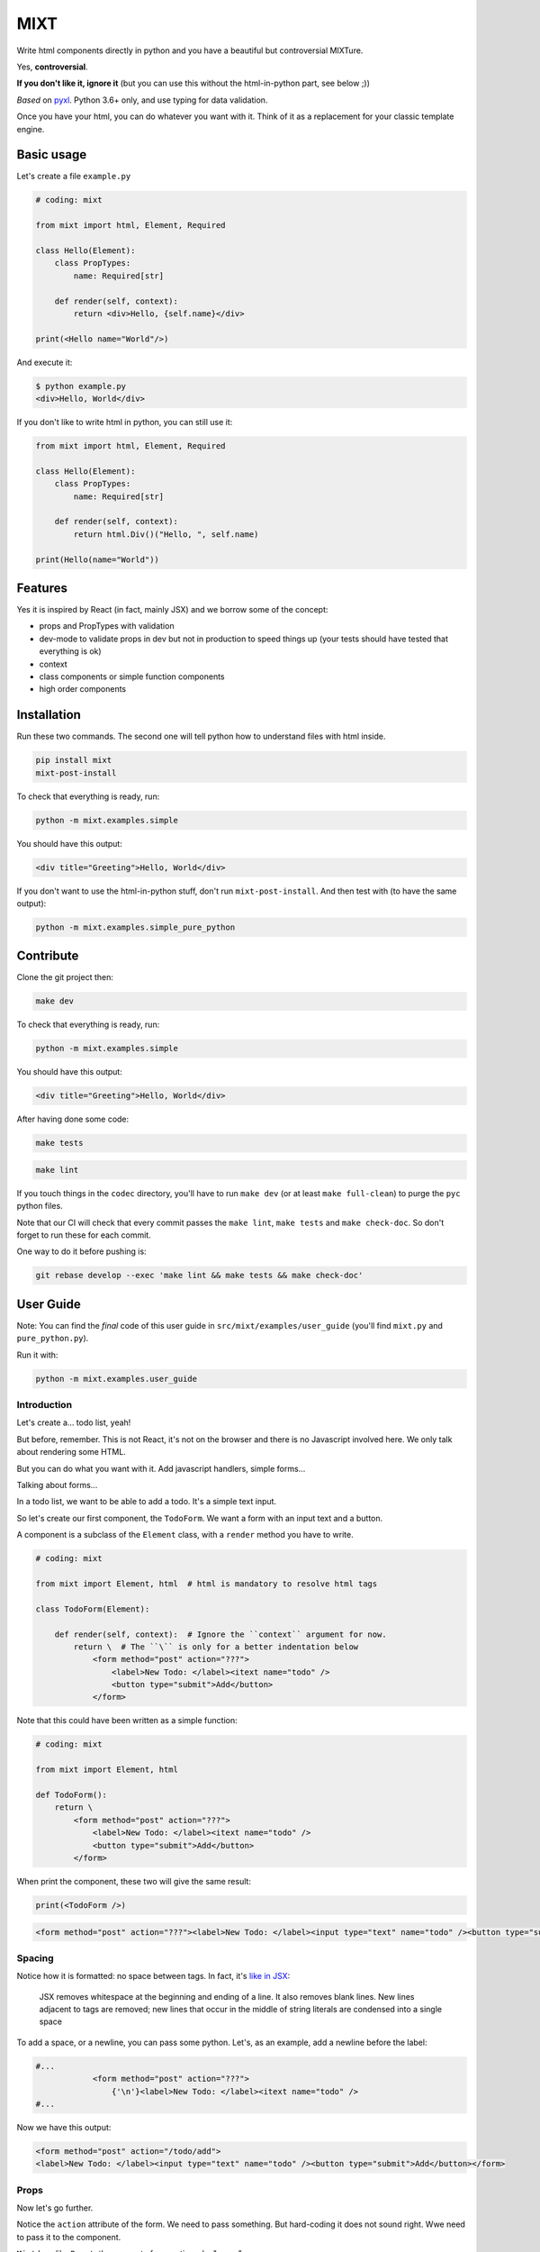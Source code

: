 ####
MIXT
####

Write html components directly in python and you have a beautiful but controversial MIXTure.

Yes, **controversial**.

**If you don't like it, ignore it** (but you can use this without the html-in-python part, see below ;))

*Based* on `pyxl <https://github.com/gvanrossum/pyxl3/>`_. Python 3.6+ only, and use typing for data validation.

Once you have your html, you can do whatever you want with it. Think of it as a replacement for your classic template engine.

***********
Basic usage
***********

Let's create a file ``example.py``

.. code-block:: python

   # coding: mixt

   from mixt import html, Element, Required

   class Hello(Element):
       class PropTypes:
           name: Required[str]

       def render(self, context):
           return <div>Hello, {self.name}</div>

   print(<Hello name="World"/>)


And execute it:

.. code-block:: shell

   $ python example.py
   <div>Hello, World</div>


If you don't like to write html in python, you can still use it:

.. code-block:: python

   from mixt import html, Element, Required

   class Hello(Element):
       class PropTypes:
           name: Required[str]

       def render(self, context):
           return html.Div()("Hello, ", self.name)

   print(Hello(name="World"))


********
Features
********

Yes it is inspired by React (in fact, mainly JSX) and we borrow some of the concept:

- props and PropTypes with validation
- dev-mode to validate props in dev but not in production to speed things up (your tests should have tested that everything is ok)
- context
- class components or simple function components
- high order components


************
Installation
************

Run these two commands. The second one will tell python how to understand files with html inside.

.. code-block:: shell

   pip install mixt
   mixt-post-install

To check that everything is ready, run:

.. code-block:: shell

   python -m mixt.examples.simple

You should have this output:

.. code-block:: html

   <div title="Greeting">Hello, World</div>

If you don't want to use the html-in-python stuff, don't run ``mixt-post-install``. And then test with (to have the same output):

.. code-block:: shell

   python -m mixt.examples.simple_pure_python

**********
Contribute
**********

Clone the git project then:

.. code-block:: shell

   make dev


To check that everything is ready, run:

.. code-block:: shell

   python -m mixt.examples.simple


You should have this output:

.. code-block:: html

   <div title="Greeting">Hello, World</div>


After having done some code:

.. code-block:: shell

    make tests


.. code-block:: shell

    make lint


If you touch things in the ``codec`` directory, you'll have to run ``make dev`` (or at least ``make full-clean``) to purge the ``pyc`` python files.

Note that our CI will check that every commit passes the ``make lint``, ``make tests`` and ``make check-doc``. So don't forget to run these for each commit.

One way to do it before pushing is:

.. code-block:: shell

    git rebase develop --exec 'make lint && make tests && make check-doc'


**********
User Guide
**********

Note: You can find the *final* code of this user guide in ``src/mixt/examples/user_guide`` (you'll find ``mixt.py`` and ``pure_python.py``).

Run it with:

.. code-block:: shell

    python -m mixt.examples.user_guide


Introduction
============

Let's create a... todo list, yeah!

But before, remember. This is not React, it's not on the browser and there is no Javascript involved here. We only talk about rendering some HTML.

But you can do what you want with it. Add javascript handlers, simple forms...

Talking about forms...

In a todo list, we want to be able to add a todo. It's a simple text input.

So let's create our first component, the ``TodoForm``. We want a form with an input text and a button.

A component is a subclass of the ``Element`` class, with a ``render`` method you have to write.

.. code-block:: python

    # coding: mixt

    from mixt import Element, html  # html is mandatory to resolve html tags

    class TodoForm(Element):

        def render(self, context):  # Ignore the ``context`` argument for now.
            return \  # The ``\`` is only for a better indentation below
                <form method="post" action="???">
                    <label>New Todo: </label><itext name="todo" />
                    <button type="submit">Add</button>
                </form>


Note that this could have been written as a simple function:

.. code-block:: python

    # coding: mixt

    from mixt import Element, html

    def TodoForm():
        return \
            <form method="post" action="???">
                <label>New Todo: </label><itext name="todo" />
                <button type="submit">Add</button>
            </form>


When print the component, these two will give the same result:

.. code-block:: python

    print(<TodoForm />)

.. code-block:: html

    <form method="post" action="???"><label>New Todo: </label><input type="text" name="todo" /><button type="submit">Add</button></form>


Spacing
=======

Notice how it is formatted: no space between tags. In fact, it's `like in JSX <https://reactjs.org/docs/jsx-in-depth.html#string-literals-1>`_:

    JSX removes whitespace at the beginning and ending of a line. It also removes blank lines. New lines adjacent to tags are removed; new lines that occur in the middle of string literals are condensed into a single space

To add a space, or a newline, you can pass some python. Let's, as an example, add a newline before the label:

.. code-block:: python

    #...
                <form method="post" action="???">
                    {'\n'}<label>New Todo: </label><itext name="todo" />
    #...


Now we have this output:

.. code-block:: html

    <form method="post" action="/todo/add">
    <label>New Todo: </label><input type="text" name="todo" /><button type="submit">Add</button></form>


Props
=====

Now let's go further.

Notice the ``action`` attribute of the form. We need to pass something. But hard-coding it does not sound right. Wwe need to pass it to the component.

``Mixt`` has, like ``React``, the concept of properties, aka "props".


PropTypes class
---------------

In ``Mixt``, we define them with a type, in a class inside our component, named ``PropTypes``:

.. code-block:: python

    class TodoForm(Element):

        class PropTypes:
            add_url: str

        def render(self, context):
            return \
                <form method="post" action={self.add_url}>
                    <label>New Todo: </label><itext name="todo" />
                    <button type="submit">Add</button>
                </form>


Here we defined a prop named ``add_url`` which must be a string (``str``). This uses the `python typing syntax <https://docs.python.org/3.6/library/typing.html>`_.

And notice how we changed the ``action`` attribute of the ``form`` tag. It's now ``{self.add_url}`` instead of ``"???"``.

When attributes are passed between curly braces, they are interpreted as pure python at run-time. In fact, as the ``mixt`` parser will convert the whole file to pure python before letting the python interpreter running it, it will stay the same, only the html around will be converted. So there is no penalty to do this.


Props and children
------------------

Look how this would look like if our component was written in pure python:

.. code-block:: python

    from mixt import Element, html

    class TodoForm(Element):

        class PropTypes:
            add_url: str

        def render(self, context):
            return html.Form(method='post', action=self.add_url )(
                html.Label()(
                    html.Raw("New Todo: ")
                ),
                html.InputText(name='todo'),
                html.Button(type='submit')(
                    html.Raw("Add")  # or html.Rawhtml(text="Add")
                ),
            )


Notice how the props are passed to a component as named arguments and how ``action`` is passed: ``action=self.add_url``.

This pure-python component also shows you how it works: props are passed as named argument to the component class, then this component is called, passing children components as positional arguments to the call:

.. code-block:: python

    ComponentClass(prop1="val1", prop2="val2")(
        Children1(),
        Children2(),
    )

What are children? Children are tags inside other tags.

In ``<div id="divid"><span /><p>foo</p></div>``, we have:

- a ``html.Div`` component, with a prop ``id`` and two children:

  - a ``html.Span`` component, without children
  - a ``html.P`` component with one child:

    - a ``html.RawHtml`` component with the text "foo"


Note that you can play with props and children. First the version in pure-python to show how it works:

.. code-block:: python

    def render(self, context):
        props = {"prop1": "val1", "prop2": "val2"}
        children = [Children1(), Children2()]

        return ComponentClass(**props)(*children)
        # You can pass a list of children to to the call, so this would produce the same result:
        # ComponentClass(**props)(children)


Then the ``mixt`` version:

.. code-block:: python

    def render(self, context):
        props = {"prop1": "val1", "prop2": "val2"}
        children = [<Children1/>, <Children2/>]

        return <ComponentClass {**props}>{*children}</ComponentClass>
        # or, the same, passing the children as a list:
        # return <ComponentClass {**props}>{children}</ComponentClass>


Passing props
-------------

Now let's go back to our props ``add_url``.

How to pass it to the component?

The exact same way we passed attributes to HTML tags: they are in fact props defined in the HTML compoments (defined in ``mixt.html``). We support every HTML tags that, at the time of the writing, are valid (not deprecated) in HTML5, with their attributes (excluding the deprecated ones).

So let's do this:

.. code-block:: python

    print(<TodoForm add_url="/todo/add"/>)

.. code-block:: html

    <form method="post" action="/todo/add"><label>New Todo: </label><input type="text" name="todo" /><button type="submit">Add</button></form>

OK, we have our prop present in the rendered HTML.

Validation
----------

What if we don't pass a string? We said in ``PropTypes`` that we wanted a string...

Numbers
^^^^^^^

Let's try it:

.. code-block:: python

    print(<TodoForm add_url=1/>)

.. code-block:: html

    <form method="post" action="1"><label>New Todo: </label><input type="text" name="todo" /><button type="submit">Add</button></form>


It works! But... it's not a string!! In fact, there is a special case for numbers, you can pass them as numbers instead of strings and they are converted if needed...


Booleans and other special cases
^^^^^^^^^^^^^^^^^^^^^^^^^^^^^^^^

So let's try something else.

.. code-block:: python

    print(<TodoForm add_url=True/>)

.. code-block:: python

    mixt.exceptions.InvalidPropValueError:
    <TodoForm>.add_url: `True` is not a valid value for this prop (type: <class 'bool'>, expected: <class 'str'>)


And it's the same if we pass ``True`` in python

.. code-block:: python

    print(<TodoForm add_url={True}/>)

.. code-block:: python

    mixt.exceptions.InvalidPropValueError:
    <TodoForm>.add_url: `True` is not a valid value for this prop (type: <class 'bool'>, expected: <class 'str'>)


Ok, let's trick the system and pass ``"True"``, as a string.

.. code-block:: python

    print(<TodoForm add_url="True"/>)

.. code-block:: python

    mixt.exceptions.InvalidPropValueError:
    <TodoForm>.add_url: `True` is not a valid value for this prop (type: <class 'bool'>, expected: <class 'str'>)


Still the same, but here we passed a string! Yes but there are 4 values that are always evaluated to what they seems to be:

- True
- False
- None
- NotProvided (a special value meaning "not set" which is different that ``None``)

The only way to pass one of these values as a string, is to pass them via python, as a string:

.. code-block:: python

    print(<TodoForm add_url={"True"}/>)

.. code-block:: html

    <form method="post" action="True"><label>New Todo: </label><input type="text" name="todo" /><button type="submit">Add</button></form>


Except these 4 values, and numbers, every value that is passed to an attribute is considered a string. Even if there is no quotes, like in html in HTML5, where quotes are not mandatory for strings without some characters (no spaces, no ``/``...).

To pass something else, you must surround the value in curly braces (and in this cases there is no need for quotes around the curly braces.


Ok, now we are sure that we only accept string.... but what if I pass nothing? And... what is "nothing"?

Let's start with an empty string in python:

.. code-block:: python

    print(<TodoForm add_url={""}/>)

.. code-block:: html

    <form method="post" action=""><label>New Todo: </label><input type="text" name="todo" /><button type="submit">Add</button></form>


Ok it works, we wanted a string, we have a string.

Now let's pass this empty string directly:

.. code-block:: python

    print(<TodoForm add_url=""/>)

.. code-block:: html

    <form method="post" action=""><label>New Todo: </label><input type="text" name="todo" /><button type="submit">Add</button></form>


It still works, because it's still a string. Let's remove the quotes, to see.

.. code-block:: python

    print(<TodoForm add_url=/>)

.. code-block:: python

    mixt.exceptions.GeneralParserError: <mixt parser> Unclosed Tags: <TodoForm>


Hum yeah, this is not valid HTML. So let's remove the ``=``:

.. code-block:: python

    print(<TodoForm add_url/>)

.. code-block:: python

    mixt.exceptions.InvalidPropValueError:
    <TodoForm>.add_url: `True` is not a valid value for this prop (type: <class 'bool'>, expected: <class 'str'>)


WHAT? Yes, think about HTML5 attributes like ``required``, ``checked``... They only need to be present as an attribute, without value, to be considered ``True``. So when an attribute doesn't have any value, it's a boolean, and it's ``True``.

In addition to not pass a value, those two other ways are valid in HTML5 for a boolean to by ``True``:

- pass an empty string: ``required=""``
- pass the name of the attribute: ``required="required"``

For your convenience, we added another way:

- pass ``True`` (case does not matter), as python or as a string: ``required=True``, ``required={True}``, ``required="true"``

And its counterpart, to pass ``False``:

- pass ``False`` (case does not matter), as python or as a string: ``required=False``, ``required={False}``, ``required="false"``


Required props
--------------

Ok for the boolean attributes. It's not our case. The last thing we can do is to not set the attribute at all:

.. code-block:: python

    print(<TodoForm/>)
    # this is the same: ``print(<TodoForm add_url=NotProvided />)```
    # (``NotProvided`` must be imported from ``mixt``)

.. code-block:: python

    mixt.exceptions.UnsetPropError: <TodoForm>.add_url: prop is not set


It's understandable: we try to access a prop that is not set, of course we cannot use it.


But what if we don't access it? If we don't print the component, it won't be rendered:

.. code-block:: python

    <TodoForm/>

.. code-block:: python

    <TodoForm at 0x7fbd18ea5630>


So we can create an instance but it will fail at render time. But there is a way to prevent that.

By default, all properties are optional. And you don't have to use the ``Optional`` type from the python ``typing`` module for that, it would be cumbersome to do it for each prop.

Instead, ``mixt`` provides a type named ``Required`` that you use the same way than ``Optionnal``.

.. code-block:: python

    from mixt import Element, Required, html

    class TodoForm(Element):

        class PropTypes:
            add_url: Required[str]

        def render(self, context):
            # ...


So we just said we wanted a string, and that it is required.

Let's try again to create it without the prop:

.. code-block:: python

    <TodoForm/>

.. code-block:: python

    mixt.exceptions.RequiredPropError: <TodoForm>.add_url: is a required prop but is not set


Now we have the exception raised earlier in our program.


Default props
-------------

To see other possibilities in props, let's add a new one to change the text label. But we don't want to make it required, and instead have a default value.

For this, it's as easy as adding a value to the prop in the ``PropTypes`` class:

.. code-block:: python

    class TodoForm(Element):

        class PropTypes:
            add_url: Required[str]
            label: str = 'New Todo'

        def render(self, context):
            return \
                <form method="post" action={self.add_url}>
                    <label>{self.label}: </label><itext name="todo" />
                    <button type="submit">Add</button>
                </form>


Now let's try it without passing the prop:

.. code-block:: python

    print(<TodoForm add_url="/todo/add"/>)


.. code-block:: html

    <form method="post" action=""><label>New Todo: </label><input type="text" name="todo" /><button type="submit">Add</button></form>


And if we pass one:

.. code-block:: python

    print(<TodoForm add_url="/todo/add" label="Thing to do" />)


.. code-block:: html

    <form method="post" action="/todo/add"><label>Thing to do: </label><input type="text" name="todo" /><button type="submit">Add</button></form>


It works as expected.

Note that you cannot give a default value while having the prop ``Required``. It makes no sense, so it's checked as soon as possible, while the ``class`` is constructed:

.. code-block:: python

    class TodoForm(Element):

        class PropTypes:
            add_url: Required[str]
            label: Required[str] = 'New Todo'

.. code-block:: python

    mixt.exceptions.PropTypeRequiredError: <TodoForm>.label: a prop with a default value cannot be required


And of course the default value must match the type!

.. code-block:: python

    class TodoForm(Element):

        class PropTypes:
            add_url: Required[str]
            label: str = {'label': 'foo'}

.. code-block:: python

    mixt.exceptions.InvalidPropValueError:
    <TodoForm>.label: `{'label': 'foo'}` is not a valid value for this prop (type: <class 'dict'>, expected: <class 'str'>)


Choices
-------

Another thing we want to do in our component is to let it construct the label, passing it a "type" of todo, but limiting the choices. For this we can use the ``Choices`` type:

.. code-block:: python

    from mixt import Choices, Element, Required, html


    class TodoForm(Element):

        class PropTypes:
            add_url: Required[str]
            type: Choices = ['todo', 'thing']

        def render(self, context):

            return \
                <form method="post" action={self.add_url}>
                    <label>New {self.type}: </label><itext name="todo" />
                    <button type="submit">Add</button>
                </form>


Let's try it:

.. code-block:: python

    print(<TodoForm add_url="/todo/add" type="todo" />)
    print(<TodoForm add_url="/todo/add" type="thing" />)

.. code-block:: html

    <form method="post" action="/todo/add"><label>New todo: </label><input type="text" name="todo" /><button type="submit">Add</button></form>
    <form method="post" action="/todo/add"><label>New thing: </label><input type="text" name="todo" /><button type="submit">Add</button></form>


And what if we try to pass something else than the available choices? It fails, as expected:

.. code-block:: python

    print(<TodoForm add_url="/todo/add" type="stuff" />)

.. code-block:: python

    mixt.exceptions.InvalidPropChoiceError: <TodoForm>.type: `stuff` is not a valid choice for this prop (must be in ['todo', 'thing'])


Default choices
---------------

But maybe we don't want to pass it and use a default value. What would the result be?

.. code-block:: python

    print(<TodoForm add_url="/todo/add" />)

.. code-block:: python

    mixt.exceptions.UnsetPropError: <TodoForm>.type: prop is not set


So we have to mark the ``type`` prop as required:

.. code-block:: python

    class PropTypes:
        add_url: Required[str]
        type: Required[Choices] = ['todo', 'thing']


So if we don't pass it, it fails earlier:

.. code-block:: python

    print(<TodoForm add_url="/todo/add" />)

.. code-block:: python

    mixt.exceptions.RequiredPropError: <TodoForm>.type: is a required prop but is not set


But it's not what we want, we want a default value.

In fact, you noticed that for types other than ``Choices``, setting a value in ``PropTypes`` gives us a default value. But for ``Choices`` it's different, as the value is the list of choices.

For this, we have ``DefaultChoices``: it work the same as ``Choices``, but use the first entry in the list as the default value. And of course, as with other types having default, it cannot be ``Required``.

Let's try it:

.. code-block:: python

    from mixt import DefaultChoices, Element, Required, html


    class TodoForm(Element):

        class PropTypes:
            add_url: Required[str]
            type: DefaultChoices = ['todo', 'thing']


.. code-block:: python

    print(<TodoForm add_url="/todo/add" />)

.. code-block:: html

    <form method="post" action="/todo/add"><label>New todo: </label><input type="text" name="todo" /><button type="submit">Add</button></form>

It works as expected.


Advanced types
--------------

Until then, we used simple types, but you can use more complicated ones.

So for example, we'll make the ``add_url`` prop to accept a function that will compute the url for us based on the ``type`` prop. But we also want to allow strings, and with a default value.

We can do that, with typing. Our function will take a string, the ``type`` and will return a string, the url.

So the `syntax <https://docs.python.org/3.6/library/typing.html#typing.Callable>`_ is ``Callable[[str], str]`` for the callable, and we use ``Union`` to accept things of type ``Callable`` or ``str``:

.. code-block:: python

    from typing import Union, Callable
    from mixt import DefaultChoices, Element, Required, html


    class TodoForm(Element):

        class PropTypes:
            add_url: Union[Callable[[str], str], str] = "/todo/add"
            type: DefaultChoices = ['todo', 'thing']

        def render(self, context):

            if callable(self.add_url):
                add_url = self.add_url(self.type)
            else:
                add_url = self.add_url

            return \
                <form method="post" action={add_url}>
                    <label>New {self.type}: </label><itext name="todo" />
                    <button type="submit">Add</button>
                </form>

First, let's try it without the ``add_url`` prop, as we have a default:

.. code-block:: python

    print(<TodoForm  />)

.. code-block:: html

    <form method="post" action="/todo/add"><label>New todo: </label><input type="text" name="todo" /><button type="submit">Add</button></form>


It should work too if we pass a string:

.. code-block:: python

    print(<TodoForm add_url="/todolist/add" />)

.. code-block:: html

    <form method="post" action="/todolist/add"><label>New todo: </label><input type="text" name="todo" /><button type="submit">Add</button></form>


And now we can pass a function:

.. code-block:: python

    def make_url(type):
        return f"/{type}/add"

    print(<TodoForm add_url={make_url} />)

.. code-block:: python

    mixt.exceptions.InvalidPropValueError: <TodoForm>.add_url:
    `<function make_url at 0x7fe2ae87be18>` is not a valid value for this prop (type: <class 'function'>, expected: Union[Callable[[str], str], str])


Oh? Why? I passed a function accepting a string as argument and returning a string. Yes, but don't forget that types are checked! So we must add types to our function:

.. code-block:: python

    def make_url(type: str) -> str:
        return f"/{type}/add"

    print(<TodoForm add_url={make_url} />)

.. code-block:: html

    <form method="post" action="/todo/add"><label>New todo: </label><input type="text" name="todo" /><button type="submit">Add</button></form>


And if we pass another type, the url should change accordingly:

.. code-block:: python

    print(<TodoForm add_url={make_url} type="thing" />)

.. code-block:: html

    <form method="post" action="/thing/add"><label>New todo: </label><input type="text" name="todo" /><button type="submit">Add</button></form>


We can even make this function the default value for our prop:

.. code-block:: python

    from typing import Union, Callable
    from mixt import DefaultChoices, Element, Required, html


    def make_url(type: str) -> str:
        return f"/{type}/add"


    class TodoForm(Element):

        class PropTypes:
            add_url: Union[Callable[[str], str], str] = make_url
            type: DefaultChoices = ['todo', 'thing']

        def render(self, context):

            if callable(self.add_url):
                add_url = self.add_url(self.type)
            else:
                add_url = self.add_url

            return \
                <form method="post" action={add_url}>
                    <label>New {self.type}: </label><itext name="todo" />
                    <button type="submit">Add</button>
                </form>

.. code-block:: python

    print(<TodoForm />)

.. code-block:: html

    <form method="post" action="/todo/add"><label>New todo: </label><input type="text" name="todo" /><button type="submit">Add</button></form>


dev-mode
========

Now you may start wondering... python typing is cumbersome and validating may take away some of our precious time.

Let's me answer that:

1. No, typing is not cumbersome. It's really useful to spot bugs and add some self-documentation.
2. Yes, it takes away some of our precious time. But we got you covered.

By default, ``mixt`` run in "dev-mode". And in dev-mode, props are validated when passed to a component. When you are NOT in "dev-mode", the validation is skipped. So in production, you can deactivate the dev-mode (we'll see how in a minute) and pass props very fast:

- we don't check required props (but that would fail if you try to use it in your compoment)
- we don't check if a ``Choices`` prop is, indeed, in the list of choices
- we don't check the type at all, so for example if you want to pass a list for a string, it will work but with understandable strange things happening in your ``render`` method.

But you may say that it's in production that validation is important. Indeed. But of course your code is fully covered by tests, that you run in dev-mode, and so in production, you don't need this validation! And note that it's how React works, by the way, with ``NODE_ENV=production``.

How to change dev-mode? We don't enforce any environment variable but we propose some functions. It's up to you to call them:

.. code-block:: python

    from mixt import set_dev_mode, unset_dev_mode, override_dev_mode, in_dev_mode

    # by default, dev-mode is active
    assert in_dev_mode()

    # you can unset the dev-mode
    unset_dev_mode()
    assert not in_dev_mode()

    # and set it back
    set_dev_mode()
    assert in_dev_mode()

    # set_dev_mode can take a boolean
    set_dev_mode(False)
    assert not in_dev_mode()

    set_dev_mode(True)
    assert in_dev_mode()

    # and we have a context manager to override for a block
    with override_dev_mode(False):
        assert not in_dev_mode()
        with override_dev_mode(True):
            assert in_dev_mode()
        assert not in_dev_mode()
    assert in_dev_mode()


So let's try this with the ``type`` prop. Remember, it looks like:

.. code-block:: python

    type: DefaultChoices = ['todo', 'thing']

We try to pass another choice, first in dev-mode:

.. code-block:: python

    with override_dev_mode(True):
        print(<TodoForm type="stuff" />)

.. code-block:: python

    mixt.exceptions.InvalidPropChoiceError: <TodoForm>.type: `stuff` is not a valid choice for this prop (must be in ['todo', 'thing'])

It fails as expected.

And now by deactivating dev-mode:

.. code-block:: python

    with override_dev_mode(False):
        print(<TodoForm type="stuff" />)

.. code-block:: html

    <form method="post" action="/stuff/add"><label>New stuff: </label><input type="text" name="todo" /><button type="submit">Add</button></form>

It works, we have a todo type that was not in our choices that is used, and is in the ``action`` too. It's the work of your tests to ensure that you never pass invalid props, so you can be confident in production and deactivate dev-mode.


Components cascade
==================

Now we have our form. What other components do we need for our todo list app?

Of course, we need a way to display a todo entry.

But what is a todo entry? Let's create a basic ``TodoObject``:

.. code-block:: python

    class TodoObject:
        def __init__(self, text):
            self.text = text


It's a very simple class, but you can use what you want, of course. It could be Django models, etc...

So we can create our ``Todo`` component, making it accept a required ``TodoObject`` as prop:

.. code-block:: python

    class Todo(Element):
        class PropTypes:
            todo: Required[TodoObject]

        def render(self, context):
            return <li>{self.todo.text}</li>

And we can use it:

.. code-block:: python

    todo = TodoObject("foo")
    print(<Todo todo={todo} />)

.. code-block:: html

    <li>foo</li>


Now we want to have a list of todos. Let's create a ``TodoList`` component that will accept as props a list of ``TodoObject``.

But what is different than our two other components, that only use html tags in their ``render`` method, it's that now we will encapsulate a component into another. Let's see how.

.. code-block:: python

    class TodoList(Element):

        class PropTypes:
            todos: Required[List[TodoObject]]

        def render(self, context):
            return <ul>{[<Todo todo={todo} /> for todo in self.todos]}</ul>


Yes, it's as simple as that: you use ``<Todo...>`` for the ``Todo`` component as you would use an HTML tag. The only difference is that for html tags, you don't need to import them directly (simple import ``html`` from ``mixt``), and by convention we write them in lower-case. For normal components, you have to import them (you can still do ``from mylib import components`` and ``<components.MyComponent ...>``) and use the exact case.

Notice how we required a list, and passed it into the ``<ul>`` via a list-comprehension in curly-braces.

You can do things differently if you want.

Like separating the list comprehension from the html:

.. code-block:: python

    def render(self, context):
        todos = [
            <Todo todo={todo} />
            for todo
            in self.todos
        ]
        return <ul>{todos}</ul>

Or in a dedicated method (that would be useful for testing):

.. code-block:: python

    def render_todos(self, todos):
        return [
            <Todo todo={todo} />
            for todo
            in todos
        ]

    def render(self, context):
        return <ul>{self.render_todos(self.todos)}</ul>


It's up to you: at the end it's just python.

Let's see what is rendered by this component:

.. code-block:: python

    todos = [TodoObject("foo"), TodoObject("bar"), TodoObject("baz")]
    print(<TodoList todos={todos} />)

.. code-block:: html

    <ul><li>foo</li><li>bar</li><li>baz</li></ul>


And finally we have our ``TodoApp`` component that encapsulate the form and the list:

.. code-block:: python

    class TodoApp(Element):

        class PropTypes:
            todos: Required[List[TodoObject]]
            type: DefaultChoices = ['todo', 'thing']

        def render(self, context):
            return \
                <div>
                    <h1>The "{self.type}" list</h1>
                    <TodoForm type={self.type} />
                    <TodoList todos={self.todos} />
                </div>

.. code-block:: python

    todos = [TodoObject("foo"), TodoObject("bar"), TodoObject("baz")]
    print(<TodoList todos={todos} type="thing" />)

.. code-block:: html

    <div><h1>The "thing" list</h1><form>...</form><ul><li>foo</li><li>bar</li><li>baz</li></ul></div>


Let's pass this HTML to an HTML beautifier:

.. code-block:: html

    <div>
        <h1>The "thing" list</h1>
        <form method="post" action="/thing/add">
            <label>New thing: </label>
            <input type="text" name="todo" />
            <button type="submit">Add</button>
        </form>
        <ul>
            <li>foo</li>
            <li>bar</li>
            <li>baz</li>
        </ul>
    </div>

And that's it, we have our todo-list app! To use it in a page, just create a component that will render the html base markup and integrate the ``TodoApp`` component in it. You don't even need a component:

.. code-block:: python

    todos = [TodoObject("foo"), TodoObject("bar"), TodoObject("baz")]

    print(
        <html>
            <body>
                <TodoApp todos={todos} type="thing" />
            </body>
        </html>
    )

The beautified output would be:

.. code-block:: html

    <html>

    <body>
        <div>
            <h1>The "thing" list</h1>
            <form method="post" action="/thing/add">
                <label>New thing: </label>
                <input type="text" name="todo" />
                <button type="submit">Add</button>
            </form>
            <ul>
                <li>foo</li>
                <li>bar</li>
                <li>baz</li>
            </ul>
        </div>
    </body>

    </html>


Overriding a component
======================

We have a generic todo-list, but following the available types of todo, we may want to have a "todo-list" and a "thing-list".

We already have the todo list because our ``TodoApp`` has a type of ``todo`` by default.

So let's create a ``ThingApp``.


Inheritance
-----------

The first way of doing this is to inherit from our ``TodoApp``. But by inheriting we cannot remove props from the parent (it's not really true, we'll see this later), so we still have the ``type`` prop by default. But we don't want to accept anything else than "thing". So we can redefine the ``type`` prop like this:

.. code-block:: python

    class ThingApp(TodoApp):
        class PropTypes:
            type: DefaultChoices = ['thing']

Let's use this component:

.. code-block:: python

    print(<ThingApp todos={[TodoObject("foo")]} />)

.. code-block:: html

    <div><h1>The "thing" list</h1><form method="post" action="/thing/add"><label>New todo: </label><input type="text" name="todo" /><button type="submit">Add</button></form><ul><li>foo</li></ul></div>

If we try to pass "todo" for the ``type`` props, it won't work:

.. code-block:: python

    print(<ThingApp todos={[TodoObject("foo")]} type="todo" />)

.. code-block:: python

    mixt.exceptions.InvalidPropChoiceError:
    <ThingApp>.type: `todo` is not a valid choice for this prop (must be in ['thing'])

But still, it's strange to be able to pass a type.


Parent components
-----------------

Let's try another way: A parent component. A component that does nothing else that doing things with its children and returning it. What we want here, is a component that will return a ``TodoApp`` with the ``type`` prop forced to "thing".

Let's do this

.. code-block:: python

    class ThingApp(Element):
        class PropTypes:
            todos: Required[List[TodoObject]]

        def render(self, context):
            return <TodoApp todos={self.todos} type="thing" />

.. code-block:: python

    print(<ThingApp todos={[TodoObject("foo")]} />)

.. code-block:: html

    <div><h1>The "thing" list</h1><form method="post" action="/thing/add"><label>New todo: </label><input type="text" name="todo" /><button type="submit">Add</button></form><ul><li>foo</li></ul></div>


It works, and this time, we cannot pass the ``type`` prop:

.. code-block:: python

    print(<ThingApp todos={[TodoObject("foo")]} />)

.. code-block:: python

    mixt.exceptions.InvalidPropNameError: <ThingApp>.type: is not an allowed prop


PropTypes DRYness
-----------------

Notice how we had to define the type for the ``todos`` props. Both in ``TodoApp`` and ``TodoThing``.

There are many ways to handle that.

The first one would be to ignore the type in ``ThingApp`` because it will be checked in ``TodoApp``. So we'll use the type ``Any``:


.. code-block:: python

    from typing import Any

    #...

    class ThingApp(Element):
        class PropTypes:
            todos: Any

     #...


Let's try with a valid list of todos:

.. code-block:: python

    print(<ThingApp todos={[TodoObject("foo")]} />)

.. code-block:: html

    <div><h1>The "thing" list</h1><form>...</form><ul><li>foo</li></ul></div>


But what if we pass something else?

.. code-block:: python

    print(<ThingApp todos="foo, bar" />)

.. code-block:: python

    mixt.exceptions.InvalidPropValueError:
    <TodoApp>.todos: `foo, bar` is not a valid value for this prop (type: <class 'str'>, expected: List[TodoObject])

It works as expected but the error is reported at the ``TodoApp`` level, which is perfectly normal.

Another way would be to defined the type at a higher level:

.. code-block:: python

    TodoObjects = Required[List[TodoObject]]

    class TodoApp(Element):
        class PropTypes:
            todos: TodoObjects
     # ...

    class ThingApp(Element):
        class PropTypes:
            todos: TodoObjects
     # ...

Now if we pass something else, we have the error reported at the correct level:

.. code-block:: python

    print(<ThingApp todos="foo, bar" />)

.. code-block:: python

    mixt.exceptions.InvalidPropValueError:
    <TodoThing>.todos: `foo, bar` is not a valid value for this prop (type: <class 'str'>, expected: List[TodoObject])


But if you can't or don't want to do that, you can keep the type defined in ``TodoApp`` et use the ``prop_type`` class method of a component to get the type of a prop:

.. code-block:: python

    class ThingApp(Element):
        class PropTypes:
            todos: TodoApp.prop_type("todos")
     # ...

But does it really matter to have the error raised for ``ThingApp`` or ``TodoApp``? Because at the end, it's really ``TodoApp`` that have to do the check.

So this should be a way to do this in a more generic way..


Function
--------

We saw earlier that a component can be a single function to render a component. It just have to return a component, an html tag. One difference with class components is that there is not ``PropTypes`` so no validation. But... it's exactly what we need.

We want our ``ThingApp`` to accept some props (the ``todos`` prop), and return a ``TodoApp`` with a specific ``type`` prop.

So we could do:

.. code-block:: python

    def ThingApp(todos):
        return <TodoApp type="thing" todos={todos} />

Here we can see that we cannot pass ``type`` to ``ThingsApp``, it is not a valid argument.

Let's try it:

.. code-block:: python

    print(<ThingApp todos={[TodoObject("foo")]} />)

.. code-block:: html

    <div><h1>The "thing" list</h1><form>...</form><ul><li>foo</li></ul></div>


Here we have only one prop to pass so it's easy. But imagine if we have many ones. We can use the ``{**props}`` syntax:

.. code-block:: python

    def ThingApp(**props):
        return <TodoApp type="thing" {**props} />


And you can do with even fewer characters (if it counts):

.. code-block:: python

    ThingApp = lambda **props: <TodoApp type="thing" {**props} />


These two fonctions behave exactly the same.

And you cannot pass a ``type`` prop because it would be a python error, as it would be passed twice to ``TodoApp``:

.. code-block:: python

    print(<ThingApp todos={[TodoObject("foo")]} type="thing" />)

.. code-block:: python

    TypeError: BaseMetaclass object got multiple values for keyword argument 'type'


(yes it talks about ``BaseMetaclass`` which is the metaclass that creates our components classes)

And any other wrong props would be validated by ``TodoApp``:

.. code-block:: python

    print(<ThingApp todos={[TodoObject("foo")]} foo="bar" />)

.. code-block:: python

    mixt.exceptions.InvalidPropNameError: <TodoApp>.foo: is not an allowed prop

With this in mind, we could have created a generic fonction that force the type of any component accepting a ``type`` prop:

.. code-block:: python

    Thingify = lambda component, **props: <component type="thing" {**props} />

.. code-block:: python

    print(<Thingify component={TodoApp} todos={[TodoObject("foo")]} />)

.. code-block:: html

    <div><h1>The "thing" list</h1><form>...</form><ul><li>foo</li></ul></div>


The rendered component is ``TodoApp``, the ``type`` prop is "thing" and the other props (here only ``todos``) are correctly passed.


Higher-order components
-----------------------

Now extend this concept to a more generic case: "higher-order components". In `React a "high order component" <https://reactjs.org/docs/higher-order-components.html>`_, is "a function that takes a component and returns a new component."


The idea is:

.. code-block:: python

    EnhancedComponent = higherOrderComponent(WrappedComponent)

A classic way of doing it is to return a new component class:

.. code-block:: python

    def higherOrderComponent(WrappedComponent):

        class HOC(Element):
            __display_name__ = f"higherOrderComponent({WrappedComponent.__display_name__})"

            class PropTypes(WrappedComponent.PropTypes):
                pass

            def render(self, context):
                return <WrappedComponent {**self.props}>{self.childre()}</WrappedComponent>

        return HOC

Notice how we set the ``PropTypes`` class to inherit from the one of the wrapped component, and how we pass all the props to the wrapped component, along with the children. With the returned component will accept the same props, with the same types, as the wrapped one.

And also notice the ``__display_name__``. It will be used in exceptions to let you now the component that raised it. Here, without forcing it, it would have been set to ``HOC``, which is not helpful. Instead, we indicate that it is a transformed version of the passed component.

Here it is a function that does nothing useful.

In our example we could have done this:

.. code-block:: python

    def thingify(WrappedComponent):

        class HOC(Element):
            __display_name__ = f"thingify({WrappedComponent.__display_name__})"

            class PropTypes(WrappedComponent.PropTypes):
                __exclude__ = {'type'}

            def render(self, context):
                return <WrappedComponent type="thing" {**self.props}>{self.children()}</WrappedComponent>

        return HOC


Two important things here:

- notice how we use ``__exclude__ = {'type'}`` to remove the ``type`` prop from the ones we inherit from ``WrappedComponent.PropTypes``. So the returned component will expect the exact same props as the wrapped one, except for ``type``.
- we added ``{self.children()}`` in the rendered wrapped component, because even if we actually know that the component we'll wrap, ``TodoApp``, doesn't take children (it could but it does nothing with them), we cannot say in advance that it will always be the case, and also that this higher-order component won't be used to wrap another component than ``TodoApp``. So it's better to always do this.

And now we can create our ``ThingApp``:

.. code-block:: python

    ThingApp = thingify(TodoApp)


And use it:

.. code-block:: python

    print(<ThingApp todos={[TodoObject("foo")]} />)

.. code-block:: html

    <div><h1>The "thing" list</h1><form>...</form><ul><li>foo</li></ul></div>


If we try to pass the type:

.. code-block:: python

    print(<ThingApp todos={[TodoObject("foo")]} type="thing" />)


.. code-block:: python

    mixt.exceptions.InvalidPropNameError: <thingify(TodoApp)>.type: is not an allowed prop


So as planned, we cannot pass the type. And notice how the ``__display_name__`` is used.


Let's think about how powerful this is.

Let say we want to keep our ``TodoApp`` take a list of ``TodoObject``. But we want to get them from a "source".

We can even directly write it this new higher-order-component in a generic way:

.. code-block:: python

    def from_data_source(WrappedComponent, prop_name, get_source):

        class HOC(Element):
            __display_name__ = f"from_data_source({WrappedComponent.__display_name__})"

            class PropTypes(WrappedComponent.PropTypes):
                __exclude__ = {prop_name}

            def render(self, context):
                props = self.props.copy()
                props[prop_name] = get_source(props, context)
                return <WrappedComponent {**props}>{self.children()}</WrappedComponent>

        return HOC


This time, the function ``from_data_source`` takes two arguments in addition to the ``WrappedComponent``:

- ``prop_name``: it's the name of the prop of the wrapped component to fill with some data
- ``get_source``: it's a function that will be called to get the data

Look how we inherited the ``PropTypes`` from the wrapped component and how we excluded ``prop_name``. So we don't have (and can't) pass the data to our new component.

And then in ``render``, we set a prop to pass to ``WrappedComponent`` with the result of a call to ``get_source``.

So let's write a very simple function (this could be a complicated one with caching, filtering...) that take the props and the context, and returns some data:

.. code-block:: python

    def get_todos(props, context):
        # here it could be a call to a database
        return [
            TodoObject("fooooo"),
            TodoObject("baaaar"),
        ]


And we can compose our component:

.. code-block:: python

    SourcedTodoApp = from_data_source(TodoApp, 'todos', get_todos)
    ThingApp = thingify(SourcedTodoApp)


And run it:

.. code-block:: python

    print(<ThingApp />)

.. code-block:: html

    <div><h1>The "thing" list</h1><form>...</form><ul><li>fooooo</li><li>baaaar</li></ul></div>


It works as expected, and the data is fetched only when the component needs to be rendered.


Context
=======

So, we have a todo list, that can fetch data from an external source. But we may want the data to be different depending on the user.

What we can do, it's at the main level, get our user and passing it on every component to be sure that each component is able to get the current logged in user.

Wouldn't it be cumbersome?

Solving this use case is the exact purpose of the ``Context`` concept provided by ``mixt``. It is, of course, `inspired by the concept of context in React <https://reactjs.org/docs/context.html>`_.

And as they said:

    Context is designed to share data that can be considered “global” for a tree of React components, such as the current authenticated user, theme, or preferred language.

Creating a context is as simple as creating a component, except that it will inherits from ``BaseContext`` and doesn't need a ``render`` method (it will render its children).

And it takes a ``PropTypes`` class, that define the types of data the context will accept and pass down the tree.

So let's create our context that will hold the id of the authenticated user.

.. code-block:: python

    from mixt import BaseContext

    class UserContext(BaseContext):
        class PropTypes:
            authenticated_user_id: Required[int]


Now, we want to update our ``get_todos`` method to take the ``authenticated_user_id`` into account.

Remember, we passed it the props and the context. The context will be useful here:

.. code-block:: python

    def get_todos(props, context):
        return {
            1:[
                TodoObject("1-1"),
                TodoObject("1-2"),
            ],
            2: [
                TodoObject("2-1"),
                TodoObject("2-2"),
            ]
        }[context.authenticated_user_id]


And now we can render our app with the context:

.. code-block:: python

    print(
        <UserContext authenticated_user_id=1>
            <ThingApp />
        </UserContext>
    )

.. code-block:: python

    <div><h1>The "thing" list</h1><form>...</form><ul><li>1-1</li><li>1-2</li></ul></div>


We can see the todo entries for the user 1.

Let's try with the user 2:

.. code-block:: python

    print(
        <UserContext authenticated_user_id=2>
            <ThingApp />
        </UserContext>
    )

.. code-block:: python

    <div><h1>The "thing" list</h1><form>...</form><ul><li>2-1</li><li>2-2</li></ul></div>

We can see the todo entries for the user 2.

In this case of course we could have passed the user id as a prop. But imagine the todo app being deep in the components tree, it's a lot easier to pass it this way.

But as said in the React documentation:

    Don’t use context just to avoid passing props a few levels down. Stick to cases where the same data needs to be accessed in many components at multiple levels.

When there is no context, the ``context`` argument of the ``render`` method is set to ``EmptyContext`` and not to ``None``. So you can directly use the ``has_prop`` method to check if a prop is available via the context.

Let's update the ``get_todos`` functions to return an empty list of todo objects if there is not authenticated user.

.. code-block:: python

    def get_todos(props, context):
        if not context.has_prop('authenticated_user_id') or not context.authenticated_user_id:
            return []
        return {
            1:[
                TodoObject("1-1"),
                TodoObject("1-2"),
            ],
            2: [
                TodoObject("2-1"),
                TodoObject("2-2"),
            ]
        }[context.authenticated_user_id]

Let's try this:

.. code-block:: python

    print(<ThingApp />)

.. code-block:: python

    <div><h1>The "thing" list</h1><form>...</form><ul></ul></div>


And it still works with a user in the context:

.. code-block:: python

    print(
        <UserContext authenticated_user_id=1>
            <ThingApp />
        </UserContext>
    )

.. code-block:: python

    <div><h1>The "thing" list</h1><form>...</form><ul><li>1-1</li><li>1-2</li></ul></div>


**Important note about contexts**: you can have many contexts! But defining the same prop in many contexts may lead to undefined behaviour.


Style and Javascript
====================

Everybody loves a beautiful design, and maybe some interaction.

It is easily doable: we generate HTML and HTML can contains some CSS and JS.

Let's add some interaction first: when adding an item in the ``TodoForm``, let's add it to the list.

First we add in our ``TodoForm`` component a ``render_javascript`` method that will host our (bad, we could do better but it's not the point) javascript:

.. code-block:: python

    class TodoForm(Element):
        # ...

        def render_javascript(self, context):
            return html.Raw("""
    function on_todo_add_submit(form) {
        var text = form.todo.value;
        alert(text);
    }
            """)

To start we only display the new todo text.

Now update our ``render`` method to return this javascript (note that the use of a ``render_javascript`` method is only to separate concerns, it could have been in the ``render`` method directly.

.. code-block:: python

    class TodoForm(Element):
        # ...

        def render(self, context):
            # ...

            return \
                <Fragment>
                    <script>{self.render_javascript(context)}</script>
                    <form method="post" action={add_url} onsubmit="return on_todo_add_submit(this);">
                        <label>New {self.type}: </label><itext name="todo" />
                        <button type="submit">Add</button>
                    </form>
                </Fragment>

Notice the ``Fragment`` tag. It's a way to encapsulate many elements to be returned, like in React. It could have been a simple list but with comas at the end:

.. code-block:: python

    return [
        <script>...</script>,
        <form>
            ...
        </form>
    ]

Now we want to add an item to the list. It's not the role of the ``TodoForm`` to do this, but to the list. So we'll add some JS in the ``TodoList`` component: a function that take some text and create a new entry.

As for ``TodoForm``, we add a ``render_javascript`` method with (still bad) javascript:

.. code-block:: python

    class TodoList(Element):
        # ...

        def render_javascript(self, context):

            todo_placeholder = <Todo todo={TodoObject(text='placeholder')} />

            return html.Raw("""
    TODO_TEMPLATE = "%s";
    function add_todo(text) {
        var html = TODO_TEMPLATE.replace("placeholder", text);
        var ul = document.querySelector('#todo-items');
        ul.innerHTML = html + ul.innerHTML;
    }
            """ % (todo_placeholder))

And we update our ``render`` method to add the ``<script>`` tag and an ``id`` to the ``ul`` tag, used in the javascript:

.. code-block:: python

    class TodoList(Element):
        # ...

        def render(self, context):
            return \
                <Fragment>
                    <script>{self.render_javascript(context)}</script>
                    <ul id="todo-items">{[<Todo todo={todo} /> for todo in self.todos]}</ul>
                </Fragment>

And now we can update the ``render_javascript`` method of the ``TodoForm`` component to use our new ``add_toto`` javascript function:


.. code-block:: python

    class TodoForm(Element):
        # ...

        def render_javascript(self, context):
            return html.Raw("""
    function on_todo_add_submit(form) {
        var text = form.todo.value;
        add_todo(text);
    }
            """)

And that's all. Nothing special, in fact.

But let's take a look at the output of ou ``TodoApp``:

.. code-block:: python

    print(
        <UserContext authenticated_user_id=1>
            <ThingApp />
        </User>
    )

The beautified output is:

.. code-block:: html

    <div>
        <h1>The "thing" list</h1>
        <script>
            function on_todo_add_submit(form) {
                var text = form.todo.value;
                add_todo(text);
            }
        </script>
        <form method="post" action="/thing/add" onsubmit="return on_todo_add_submit(this);">
            <label>New thing: </label>
            <input type="text" name="todo" />
            <button type="submit">Add</button>
        </form>
        <script>
            TODO_TEMPLATE = "<li>placeholder</li>";

            function add_todo(text) {
                var html = TODO_TEMPLATE.replace("placeholder", text);
                var ul = document.querySelector('#todo-items');
                ul.innerHTML = html + ul.innerHTML;
            }
        </script>
        <ul id="todo-items">
            <li>1-1</li>
            <li>1-2</li>
        </ul>
    </div>

So we have many ``script`` tag. It could be great to have only one.

Collectors
----------

``mixt`` comes with a way to "collect" parts of what is rendered to put them somewhere else. We have at our disposal two simple collectors, to be used as components: ``JSCollector`` and ``CSSCollector``.

These components collect parts of their children tree.

Collector.Collect
^^^^^^^^^^^^^^^^^

The first way is by using the collector ``Collect`` tag.

First let's change our main call:

.. code-block:: python

    from mixt import JSCollector

    print(
        <JSCollector render_position="after">
            <UserContext authenticated_user_id=1>
                <ThingApp />
            </User>
        </JSCollector>
    )

This will collect the content of all the ``JSCollector.Collect`` tag.

Let's update our ``TodoForm`` and replace our ``script`` tag by a ``JSCollector.Collect`` tag:

.. code-block:: python

    class TodoForm(Element):
        # ...

        def render(self, context):

            if callable(self.add_url):
                add_url = self.add_url(self.type)
            else:
                add_url = self.add_url

            return \
                    <JSCollector.Collect>{self.render_javascript(context)}</JSCollector.Collect>
                    <form method="post" action={add_url} onsubmit="return on_todo_add_submit(this);">
                        <label>New {self.type}: </label><itext name="todo" />
                        <button type="submit">Add</button>
                    </form>
                </Fragment>


We can do the same with the ``TodoList``:

.. code-block:: python

    class TodoList(Element):
        # ...

        def render(self, context):
            return \
                <Fragment>
                    <JSCollector.Collect>{self.render_javascript(context)}</JSCollector.Collect>
                    <ul id="todo-items">{[<Todo todo={todo} /> for todo in self.todos]}</ul>
                </Fragment>


Now let's run our updated code:

.. code-block:: python

    print(
        <JSCollector render_position="after">
            <UserContext authenticated_user_id=1>
                <ThingApp />
            </User>
        </JSCollector>
    )

The beautified output is:

.. code-block:: html

    <div>
        <h1>The "thing" list</h1>
        <form method="post" action="/thing/add" onsubmit="return on_todo_add_submit(this);">
            <label>New thing: </label>
            <input type="text" name="todo" />
            <button type="submit">Add</button>
        </form>
        <ul id="todo-items">
            <li>1-1</li>
            <li>1-2</li>
        </ul>
    </div>
    <script type="text/javascript">
        function on_todo_add_submit(form) {
            var text = form.todo.value;
            add_todo(text);
        }

        TODO_TEMPLATE = "<li>placeholder</li>";

        function add_todo(text) {
            var html = TODO_TEMPLATE.replace("placeholder", text);
            var ul = document.querySelector('#todo-items');
            ul.innerHTML = html + ul.innerHTML;
        }
    </script>

As you can see, all the scripts are in a single ``script`` tag, at the end. More precisely, at the end of where the ``JSCollector`` tag was, because we used ``render_position="after"``. Another possibility is ``render_position="before"`` to put this where the ``JSCollector`` tag started.

All of this work exactly the same way for the ``CSSCollector`` tag, where content is put in a ``<style type="text/css>`` tag.

render_[js|css] methods
^^^^^^^^^^^^^^^^^^^^^^^

As using JS/CSS is quite common in the HTML world, we added some sugar to make all of this even easier to do.

If you have a ``render_js`` method, the ``JSCollector`` will automatically collect the result of this method. Same for ``CSSSelector`` and the ``render_css`` method.

With this, no need for a ``JSCollector.Collect`` tag.

To make this work in our example, in ``TodoForm`` and ``TodoList``:

- remove the ``JSCollector.Collect`` tags
- remove the now unneeded ``Fragment`` tags
- rename the ``render_javascript`` methods to ``render_js``.
- remove the call to ``html.Raw`` in ``render_js`` as it's not needed when the collector calls ``render_js`` itself: if the output is a string, it is considered a "raw" one

This way we have exactly the same result.

render_[js|css]_global methods
^^^^^^^^^^^^^^^^^^^^^^^^^^^^^^

It works now because we only have one instance of a child with a ``render_js`` method.

But if we have many children, this method will be called for each child. If fact, it should only contains code that is very specific to this instance.

To serve js/css only once for a Component class, we have to use ``render_js_global`` or ``render_css_global`` (expected to be ``classmethod``)

It will be collected the first time, and only the first time, an instance is found, before collecting the ``render_js`` method.

So here, we can change our ``render_js`` to ``render_js_global``, decorate them with ``@classmethod`` and it will still work the same.

references
^^^^^^^^^^

We now are able to regroup javascript or style. But what if we want to put it elsewhere, like in the ``head`` tag or at the end of the ``body`` tag?

It's possible with references, aka "refs". It's the same context as in React, without the DOM part of course.

You create a ref, pass it to a component, and you can use it anywhere.

Let's update our main code to do this.

First we create a ref.

.. code-block:: python

    from mixt import Ref

    js_ref = Ref()


This will create a new object that will hold a reference to a component. In a component, you don't need to import ``Ref`` and can use ``js_ref = self.add_ref()``, but we are not in a component here.


To save a ref, we simply pass it to the ``ref`` prop:

.. code-block:: python

    <JSCollector ref={js_ref} >...</JSCollector>


Notice that we removed the ``render_position`` prop, because now we don't want the JS to be put before or after the tag, but elsewhere.

To access the component referenced by a ref, use the ``current`` attribute:

.. code-block:: python

    js_collector = js_ref.current

Of course this can be done only AFTER the rendering.

How can we use this to add a ``script`` tag in our ``head``.

First update our html to include the classic ``html``, ``head`` and ``body`` tags:

.. code-block:: python

    return str(
        <html>
            <head>
            </head>
            <body>
                <JSCollector ref={js_ref} >
                    <UserContext authenticated_user_id=1>
                        <ThingApp />
                    </UserContext>
                </JSCollector>
            </body>
        </html>
    )

At this point we don't have any ``script`` tag in the output:

.. code-block:: html

    <html>

    <head></head>

    <body>
        <div>
            <h1>The "thing" list</h1>
            <form method="post" action="/thing/add" onsubmit="return on_todo_add_submit(this);">
                <label>New thing: </label>
                <input type="text" name="todo" />
                <button type="submit">Add</button>
            </form>
            <ul id="todo-items">
                <li>1-1</li>
                <li>1-2</li>
            </ul>
        </div>
    </body>

    </html>


First thing to know: a collector is able to render all the things it collected by calliing its ``render_collected`` method.

And remembering that it already includes the ``script`` tag, we may want to do this:

.. code-block:: python

    # ...
    <head>
        {js_ref.current.render_collected()}
    </head>
    # ...

but this doesn't work:

.. code-block:: python

    AttributeError: 'NoneType' object has no attribute 'render_collected'


It's because we try to access the current value at render time. It must be done after.

For this, we can use a feature of ``mixt``: if something added to the tree is a callable, it will be called after the rendering, when converting to string.

So we can use for example a lambda:

.. code-block:: python

    # ...
    <head>
        {lambda: js_ref.current.render_collected()}
    </head>
    # ...

And now it works:

.. code-block:: html

    <html>

    <head>
        <script type="text/javascript">
            function on_todo_add_submit(form) {
                var text = form.todo.value;
                add_todo(text);
            }

            TODO_TEMPLATE = "<li>placeholder</li>";

            function add_todo(text) {
                var html = TODO_TEMPLATE.replace("placeholder", text);
                var ul = document.querySelector('#todo-items');
                ul.innerHTML = html + ul.innerHTML;
            }
        </script>
    </head>

    <body>
        <div>
            <h1>The "thing" list</h1>
            <form method="post" action="/thing/add" onsubmit="return on_todo_add_submit(this);">
                <label>New thing: </label>
                <input type="text" name="todo" />
                <button type="submit">Add</button>
            </form>
            <ul id="todo-items">
                <li>1-1</li>
                <li>1-2</li>
            </ul>
        </div>
    </body>

    </html>


User guide conclusion
=====================

Hurray we made it! All the main features of ``mixt`` explained. You can now use ``mixt`` in your ovn projects.

***
API
***

*This section is not yet written.*
